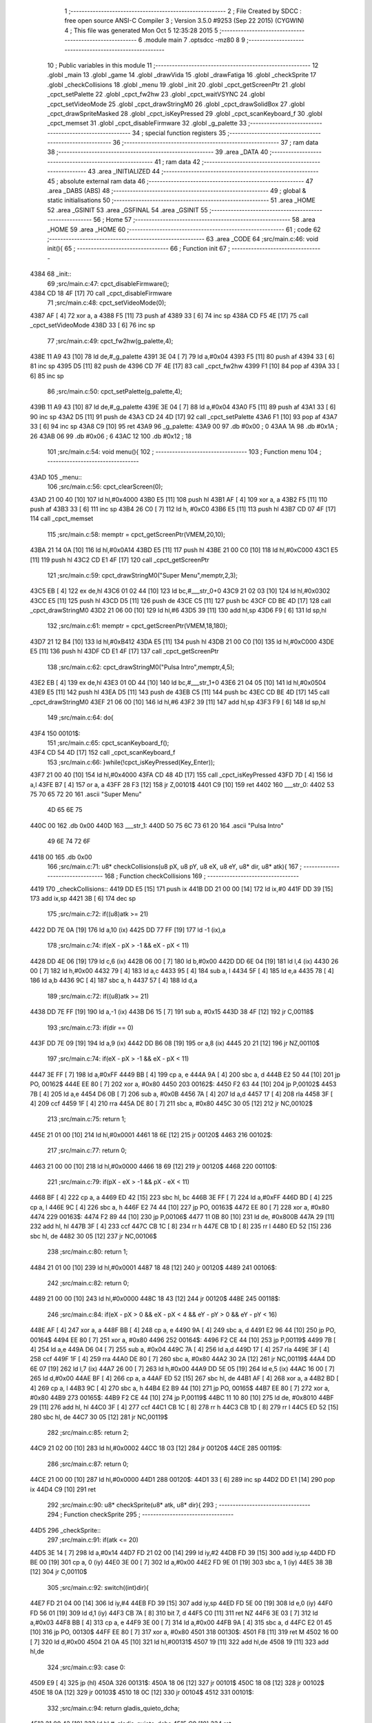                               1 ;--------------------------------------------------------
                              2 ; File Created by SDCC : free open source ANSI-C Compiler
                              3 ; Version 3.5.0 #9253 (Sep 22 2015) (CYGWIN)
                              4 ; This file was generated Mon Oct  5 12:35:28 2015
                              5 ;--------------------------------------------------------
                              6 	.module main
                              7 	.optsdcc -mz80
                              8 	
                              9 ;--------------------------------------------------------
                             10 ; Public variables in this module
                             11 ;--------------------------------------------------------
                             12 	.globl _main
                             13 	.globl _game
                             14 	.globl _drawVida
                             15 	.globl _drawFatiga
                             16 	.globl _checkSprite
                             17 	.globl _checkCollisions
                             18 	.globl _menu
                             19 	.globl _init
                             20 	.globl _cpct_getScreenPtr
                             21 	.globl _cpct_setPalette
                             22 	.globl _cpct_fw2hw
                             23 	.globl _cpct_waitVSYNC
                             24 	.globl _cpct_setVideoMode
                             25 	.globl _cpct_drawStringM0
                             26 	.globl _cpct_drawSolidBox
                             27 	.globl _cpct_drawSpriteMasked
                             28 	.globl _cpct_isKeyPressed
                             29 	.globl _cpct_scanKeyboard_f
                             30 	.globl _cpct_memset
                             31 	.globl _cpct_disableFirmware
                             32 	.globl _g_palette
                             33 ;--------------------------------------------------------
                             34 ; special function registers
                             35 ;--------------------------------------------------------
                             36 ;--------------------------------------------------------
                             37 ; ram data
                             38 ;--------------------------------------------------------
                             39 	.area _DATA
                             40 ;--------------------------------------------------------
                             41 ; ram data
                             42 ;--------------------------------------------------------
                             43 	.area _INITIALIZED
                             44 ;--------------------------------------------------------
                             45 ; absolute external ram data
                             46 ;--------------------------------------------------------
                             47 	.area _DABS (ABS)
                             48 ;--------------------------------------------------------
                             49 ; global & static initialisations
                             50 ;--------------------------------------------------------
                             51 	.area _HOME
                             52 	.area _GSINIT
                             53 	.area _GSFINAL
                             54 	.area _GSINIT
                             55 ;--------------------------------------------------------
                             56 ; Home
                             57 ;--------------------------------------------------------
                             58 	.area _HOME
                             59 	.area _HOME
                             60 ;--------------------------------------------------------
                             61 ; code
                             62 ;--------------------------------------------------------
                             63 	.area _CODE
                             64 ;src/main.c:46: void init(){
                             65 ;	---------------------------------
                             66 ; Function init
                             67 ; ---------------------------------
   4384                      68 _init::
                             69 ;src/main.c:47: cpct_disableFirmware();
   4384 CD 18 4F      [17]   70 	call	_cpct_disableFirmware
                             71 ;src/main.c:48: cpct_setVideoMode(0);
   4387 AF            [ 4]   72 	xor	a, a
   4388 F5            [11]   73 	push	af
   4389 33            [ 6]   74 	inc	sp
   438A CD F5 4E      [17]   75 	call	_cpct_setVideoMode
   438D 33            [ 6]   76 	inc	sp
                             77 ;src/main.c:49: cpct_fw2hw(g_palette,4);
   438E 11 A9 43      [10]   78 	ld	de,#_g_palette
   4391 3E 04         [ 7]   79 	ld	a,#0x04
   4393 F5            [11]   80 	push	af
   4394 33            [ 6]   81 	inc	sp
   4395 D5            [11]   82 	push	de
   4396 CD 7F 4E      [17]   83 	call	_cpct_fw2hw
   4399 F1            [10]   84 	pop	af
   439A 33            [ 6]   85 	inc	sp
                             86 ;src/main.c:50: cpct_setPalette(g_palette,4);
   439B 11 A9 43      [10]   87 	ld	de,#_g_palette
   439E 3E 04         [ 7]   88 	ld	a,#0x04
   43A0 F5            [11]   89 	push	af
   43A1 33            [ 6]   90 	inc	sp
   43A2 D5            [11]   91 	push	de
   43A3 CD 24 4D      [17]   92 	call	_cpct_setPalette
   43A6 F1            [10]   93 	pop	af
   43A7 33            [ 6]   94 	inc	sp
   43A8 C9            [10]   95 	ret
   43A9                      96 _g_palette:
   43A9 00                   97 	.db #0x00	; 0
   43AA 1A                   98 	.db #0x1A	; 26
   43AB 06                   99 	.db #0x06	; 6
   43AC 12                  100 	.db #0x12	; 18
                            101 ;src/main.c:54: void menu(){
                            102 ;	---------------------------------
                            103 ; Function menu
                            104 ; ---------------------------------
   43AD                     105 _menu::
                            106 ;src/main.c:56: cpct_clearScreen(0);
   43AD 21 00 40      [10]  107 	ld	hl,#0x4000
   43B0 E5            [11]  108 	push	hl
   43B1 AF            [ 4]  109 	xor	a, a
   43B2 F5            [11]  110 	push	af
   43B3 33            [ 6]  111 	inc	sp
   43B4 26 C0         [ 7]  112 	ld	h, #0xC0
   43B6 E5            [11]  113 	push	hl
   43B7 CD 07 4F      [17]  114 	call	_cpct_memset
                            115 ;src/main.c:58: memptr = cpct_getScreenPtr(VMEM,20,10);
   43BA 21 14 0A      [10]  116 	ld	hl,#0x0A14
   43BD E5            [11]  117 	push	hl
   43BE 21 00 C0      [10]  118 	ld	hl,#0xC000
   43C1 E5            [11]  119 	push	hl
   43C2 CD E1 4F      [17]  120 	call	_cpct_getScreenPtr
                            121 ;src/main.c:59: cpct_drawStringM0("Super Menu",memptr,2,3);
   43C5 EB            [ 4]  122 	ex	de,hl
   43C6 01 02 44      [10]  123 	ld	bc,#___str_0+0
   43C9 21 02 03      [10]  124 	ld	hl,#0x0302
   43CC E5            [11]  125 	push	hl
   43CD D5            [11]  126 	push	de
   43CE C5            [11]  127 	push	bc
   43CF CD BE 4D      [17]  128 	call	_cpct_drawStringM0
   43D2 21 06 00      [10]  129 	ld	hl,#6
   43D5 39            [11]  130 	add	hl,sp
   43D6 F9            [ 6]  131 	ld	sp,hl
                            132 ;src/main.c:61: memptr = cpct_getScreenPtr(VMEM,18,180);
   43D7 21 12 B4      [10]  133 	ld	hl,#0xB412
   43DA E5            [11]  134 	push	hl
   43DB 21 00 C0      [10]  135 	ld	hl,#0xC000
   43DE E5            [11]  136 	push	hl
   43DF CD E1 4F      [17]  137 	call	_cpct_getScreenPtr
                            138 ;src/main.c:62: cpct_drawStringM0("Pulsa Intro",memptr,4,5);
   43E2 EB            [ 4]  139 	ex	de,hl
   43E3 01 0D 44      [10]  140 	ld	bc,#___str_1+0
   43E6 21 04 05      [10]  141 	ld	hl,#0x0504
   43E9 E5            [11]  142 	push	hl
   43EA D5            [11]  143 	push	de
   43EB C5            [11]  144 	push	bc
   43EC CD BE 4D      [17]  145 	call	_cpct_drawStringM0
   43EF 21 06 00      [10]  146 	ld	hl,#6
   43F2 39            [11]  147 	add	hl,sp
   43F3 F9            [ 6]  148 	ld	sp,hl
                            149 ;src/main.c:64: do{
   43F4                     150 00101$:
                            151 ;src/main.c:65: cpct_scanKeyboard_f();
   43F4 CD 54 4D      [17]  152 	call	_cpct_scanKeyboard_f
                            153 ;src/main.c:66: }while(!cpct_isKeyPressed(Key_Enter));
   43F7 21 00 40      [10]  154 	ld	hl,#0x4000
   43FA CD 48 4D      [17]  155 	call	_cpct_isKeyPressed
   43FD 7D            [ 4]  156 	ld	a,l
   43FE B7            [ 4]  157 	or	a, a
   43FF 28 F3         [12]  158 	jr	Z,00101$
   4401 C9            [10]  159 	ret
   4402                     160 ___str_0:
   4402 53 75 70 65 72 20   161 	.ascii "Super Menu"
        4D 65 6E 75
   440C 00                  162 	.db 0x00
   440D                     163 ___str_1:
   440D 50 75 6C 73 61 20   164 	.ascii "Pulsa Intro"
        49 6E 74 72 6F
   4418 00                  165 	.db 0x00
                            166 ;src/main.c:71: u8* checkCollisions(u8 pX, u8 pY, u8 eX, u8 eY, u8* dir, u8* atk){
                            167 ;	---------------------------------
                            168 ; Function checkCollisions
                            169 ; ---------------------------------
   4419                     170 _checkCollisions::
   4419 DD E5         [15]  171 	push	ix
   441B DD 21 00 00   [14]  172 	ld	ix,#0
   441F DD 39         [15]  173 	add	ix,sp
   4421 3B            [ 6]  174 	dec	sp
                            175 ;src/main.c:72: if((u8)atk >= 21)
   4422 DD 7E 0A      [19]  176 	ld	a,10 (ix)
   4425 DD 77 FF      [19]  177 	ld	-1 (ix),a
                            178 ;src/main.c:74: if(eX - pX > -1 && eX - pX < 11)
   4428 DD 4E 06      [19]  179 	ld	c,6 (ix)
   442B 06 00         [ 7]  180 	ld	b,#0x00
   442D DD 6E 04      [19]  181 	ld	l,4 (ix)
   4430 26 00         [ 7]  182 	ld	h,#0x00
   4432 79            [ 4]  183 	ld	a,c
   4433 95            [ 4]  184 	sub	a, l
   4434 5F            [ 4]  185 	ld	e,a
   4435 78            [ 4]  186 	ld	a,b
   4436 9C            [ 4]  187 	sbc	a, h
   4437 57            [ 4]  188 	ld	d,a
                            189 ;src/main.c:72: if((u8)atk >= 21)
   4438 DD 7E FF      [19]  190 	ld	a,-1 (ix)
   443B D6 15         [ 7]  191 	sub	a, #0x15
   443D 38 4F         [12]  192 	jr	C,00118$
                            193 ;src/main.c:73: if(dir == 0)
   443F DD 7E 09      [19]  194 	ld	a,9 (ix)
   4442 DD B6 08      [19]  195 	or	a,8 (ix)
   4445 20 21         [12]  196 	jr	NZ,00110$
                            197 ;src/main.c:74: if(eX - pX > -1 && eX - pX < 11)
   4447 3E FF         [ 7]  198 	ld	a,#0xFF
   4449 BB            [ 4]  199 	cp	a, e
   444A 9A            [ 4]  200 	sbc	a, d
   444B E2 50 44      [10]  201 	jp	PO, 00162$
   444E EE 80         [ 7]  202 	xor	a, #0x80
   4450                     203 00162$:
   4450 F2 63 44      [10]  204 	jp	P,00102$
   4453 7B            [ 4]  205 	ld	a,e
   4454 D6 0B         [ 7]  206 	sub	a, #0x0B
   4456 7A            [ 4]  207 	ld	a,d
   4457 17            [ 4]  208 	rla
   4458 3F            [ 4]  209 	ccf
   4459 1F            [ 4]  210 	rra
   445A DE 80         [ 7]  211 	sbc	a, #0x80
   445C 30 05         [12]  212 	jr	NC,00102$
                            213 ;src/main.c:75: return 1;
   445E 21 01 00      [10]  214 	ld	hl,#0x0001
   4461 18 6E         [12]  215 	jr	00120$
   4463                     216 00102$:
                            217 ;src/main.c:77: return 0;
   4463 21 00 00      [10]  218 	ld	hl,#0x0000
   4466 18 69         [12]  219 	jr	00120$
   4468                     220 00110$:
                            221 ;src/main.c:79: if(pX - eX > -1 && pX - eX < 11)
   4468 BF            [ 4]  222 	cp	a, a
   4469 ED 42         [15]  223 	sbc	hl, bc
   446B 3E FF         [ 7]  224 	ld	a,#0xFF
   446D BD            [ 4]  225 	cp	a, l
   446E 9C            [ 4]  226 	sbc	a, h
   446F E2 74 44      [10]  227 	jp	PO, 00163$
   4472 EE 80         [ 7]  228 	xor	a, #0x80
   4474                     229 00163$:
   4474 F2 89 44      [10]  230 	jp	P,00106$
   4477 11 0B 80      [10]  231 	ld	de, #0x800B
   447A 29            [11]  232 	add	hl, hl
   447B 3F            [ 4]  233 	ccf
   447C CB 1C         [ 8]  234 	rr	h
   447E CB 1D         [ 8]  235 	rr	l
   4480 ED 52         [15]  236 	sbc	hl, de
   4482 30 05         [12]  237 	jr	NC,00106$
                            238 ;src/main.c:80: return 1;
   4484 21 01 00      [10]  239 	ld	hl,#0x0001
   4487 18 48         [12]  240 	jr	00120$
   4489                     241 00106$:
                            242 ;src/main.c:82: return 0;
   4489 21 00 00      [10]  243 	ld	hl,#0x0000
   448C 18 43         [12]  244 	jr	00120$
   448E                     245 00118$:
                            246 ;src/main.c:84: if(eX - pX > 0 && eX - pX < 4 && eY - pY > 0 && eY - pY < 16)
   448E AF            [ 4]  247 	xor	a, a
   448F BB            [ 4]  248 	cp	a, e
   4490 9A            [ 4]  249 	sbc	a, d
   4491 E2 96 44      [10]  250 	jp	PO, 00164$
   4494 EE 80         [ 7]  251 	xor	a, #0x80
   4496                     252 00164$:
   4496 F2 CE 44      [10]  253 	jp	P,00119$
   4499 7B            [ 4]  254 	ld	a,e
   449A D6 04         [ 7]  255 	sub	a, #0x04
   449C 7A            [ 4]  256 	ld	a,d
   449D 17            [ 4]  257 	rla
   449E 3F            [ 4]  258 	ccf
   449F 1F            [ 4]  259 	rra
   44A0 DE 80         [ 7]  260 	sbc	a, #0x80
   44A2 30 2A         [12]  261 	jr	NC,00119$
   44A4 DD 6E 07      [19]  262 	ld	l,7 (ix)
   44A7 26 00         [ 7]  263 	ld	h,#0x00
   44A9 DD 5E 05      [19]  264 	ld	e,5 (ix)
   44AC 16 00         [ 7]  265 	ld	d,#0x00
   44AE BF            [ 4]  266 	cp	a, a
   44AF ED 52         [15]  267 	sbc	hl, de
   44B1 AF            [ 4]  268 	xor	a, a
   44B2 BD            [ 4]  269 	cp	a, l
   44B3 9C            [ 4]  270 	sbc	a, h
   44B4 E2 B9 44      [10]  271 	jp	PO, 00165$
   44B7 EE 80         [ 7]  272 	xor	a, #0x80
   44B9                     273 00165$:
   44B9 F2 CE 44      [10]  274 	jp	P,00119$
   44BC 11 10 80      [10]  275 	ld	de, #0x8010
   44BF 29            [11]  276 	add	hl, hl
   44C0 3F            [ 4]  277 	ccf
   44C1 CB 1C         [ 8]  278 	rr	h
   44C3 CB 1D         [ 8]  279 	rr	l
   44C5 ED 52         [15]  280 	sbc	hl, de
   44C7 30 05         [12]  281 	jr	NC,00119$
                            282 ;src/main.c:85: return 2;
   44C9 21 02 00      [10]  283 	ld	hl,#0x0002
   44CC 18 03         [12]  284 	jr	00120$
   44CE                     285 00119$:
                            286 ;src/main.c:87: return 0;
   44CE 21 00 00      [10]  287 	ld	hl,#0x0000
   44D1                     288 00120$:
   44D1 33            [ 6]  289 	inc	sp
   44D2 DD E1         [14]  290 	pop	ix
   44D4 C9            [10]  291 	ret
                            292 ;src/main.c:90: u8* checkSprite(u8* atk, u8* dir){
                            293 ;	---------------------------------
                            294 ; Function checkSprite
                            295 ; ---------------------------------
   44D5                     296 _checkSprite::
                            297 ;src/main.c:91: if(atk <= 20)
   44D5 3E 14         [ 7]  298 	ld	a,#0x14
   44D7 FD 21 02 00   [14]  299 	ld	iy,#2
   44DB FD 39         [15]  300 	add	iy,sp
   44DD FD BE 00      [19]  301 	cp	a, 0 (iy)
   44E0 3E 00         [ 7]  302 	ld	a,#0x00
   44E2 FD 9E 01      [19]  303 	sbc	a, 1 (iy)
   44E5 38 3B         [12]  304 	jr	C,00110$
                            305 ;src/main.c:92: switch((int)dir){
   44E7 FD 21 04 00   [14]  306 	ld	iy,#4
   44EB FD 39         [15]  307 	add	iy,sp
   44ED FD 5E 00      [19]  308 	ld	e,0 (iy)
   44F0 FD 56 01      [19]  309 	ld	d,1 (iy)
   44F3 CB 7A         [ 8]  310 	bit	7, d
   44F5 C0            [11]  311 	ret	NZ
   44F6 3E 03         [ 7]  312 	ld	a,#0x03
   44F8 BB            [ 4]  313 	cp	a, e
   44F9 3E 00         [ 7]  314 	ld	a,#0x00
   44FB 9A            [ 4]  315 	sbc	a, d
   44FC E2 01 45      [10]  316 	jp	PO, 00130$
   44FF EE 80         [ 7]  317 	xor	a, #0x80
   4501                     318 00130$:
   4501 F8            [11]  319 	ret	M
   4502 16 00         [ 7]  320 	ld	d,#0x00
   4504 21 0A 45      [10]  321 	ld	hl,#00131$
   4507 19            [11]  322 	add	hl,de
   4508 19            [11]  323 	add	hl,de
                            324 ;src/main.c:93: case 0:
   4509 E9            [ 4]  325 	jp	(hl)
   450A                     326 00131$:
   450A 18 06         [12]  327 	jr	00101$
   450C 18 08         [12]  328 	jr	00102$
   450E 18 0A         [12]  329 	jr	00103$
   4510 18 0C         [12]  330 	jr	00104$
   4512                     331 00101$:
                            332 ;src/main.c:94: return gladis_quieto_dcha;
   4512 21 00 42      [10]  333 	ld	hl,#_gladis_quieto_dcha
   4515 C9            [10]  334 	ret
                            335 ;src/main.c:96: case 1:
   4516                     336 00102$:
                            337 ;src/main.c:97: return gladis_quieto_izda;
   4516 21 80 42      [10]  338 	ld	hl,#_gladis_quieto_izda
   4519 C9            [10]  339 	ret
                            340 ;src/main.c:99: case 2:
   451A                     341 00103$:
                            342 ;src/main.c:100: return gladis_quieto_dcha;
   451A 21 00 42      [10]  343 	ld	hl,#_gladis_quieto_dcha
   451D C9            [10]  344 	ret
                            345 ;src/main.c:102: case 3:
   451E                     346 00104$:
                            347 ;src/main.c:103: return gladis_arriba_dcha;
   451E 21 00 40      [10]  348 	ld	hl,#_gladis_arriba_dcha
   4521 C9            [10]  349 	ret
                            350 ;src/main.c:104: }
   4522                     351 00110$:
                            352 ;src/main.c:105: else if(dir == 0){
   4522 21 05 00      [10]  353 	ld	hl, #4+1
   4525 39            [11]  354 	add	hl, sp
   4526 7E            [ 7]  355 	ld	a, (hl)
   4527 2B            [ 6]  356 	dec	hl
   4528 B6            [ 7]  357 	or	a,(hl)
   4529 20 04         [12]  358 	jr	NZ,00107$
                            359 ;src/main.c:106: return gladis_atk_dcha;
   452B 21 E4 4B      [10]  360 	ld	hl,#_gladis_atk_dcha
   452E C9            [10]  361 	ret
   452F                     362 00107$:
                            363 ;src/main.c:108: return gladis_atk_izda;
   452F 21 84 4C      [10]  364 	ld	hl,#_gladis_atk_izda
   4532 C9            [10]  365 	ret
                            366 ;src/main.c:112: void drawFatiga(u8* atk, u8* memptr, u8 col){
                            367 ;	---------------------------------
                            368 ; Function drawFatiga
                            369 ; ---------------------------------
   4533                     370 _drawFatiga::
   4533 DD E5         [15]  371 	push	ix
   4535 DD 21 00 00   [14]  372 	ld	ix,#0
   4539 DD 39         [15]  373 	add	ix,sp
                            374 ;src/main.c:113: if(atk < 20)
   453B DD 7E 04      [19]  375 	ld	a,4 (ix)
   453E D6 14         [ 7]  376 	sub	a, #0x14
   4540 DD 7E 05      [19]  377 	ld	a,5 (ix)
   4543 DE 00         [ 7]  378 	sbc	a, #0x00
   4545 30 04         [12]  379 	jr	NC,00102$
                            380 ;src/main.c:114: col = 2;
   4547 DD 36 08 02   [19]  381 	ld	8 (ix),#0x02
   454B                     382 00102$:
                            383 ;src/main.c:115: if(atk > 30 || atk <= 20){
   454B 3E 14         [ 7]  384 	ld	a,#0x14
   454D DD BE 04      [19]  385 	cp	a, 4 (ix)
   4550 3E 00         [ 7]  386 	ld	a,#0x00
   4552 DD 9E 05      [19]  387 	sbc	a, 5 (ix)
   4555 3E 00         [ 7]  388 	ld	a,#0x00
   4557 17            [ 4]  389 	rla
   4558 57            [ 4]  390 	ld	d,a
   4559 3E 1E         [ 7]  391 	ld	a,#0x1E
   455B DD BE 04      [19]  392 	cp	a, 4 (ix)
   455E 3E 00         [ 7]  393 	ld	a,#0x00
   4560 DD 9E 05      [19]  394 	sbc	a, 5 (ix)
   4563 38 04         [12]  395 	jr	C,00103$
   4565 7A            [ 4]  396 	ld	a,d
   4566 B7            [ 4]  397 	or	a, a
   4567 20 27         [12]  398 	jr	NZ,00104$
   4569                     399 00103$:
                            400 ;src/main.c:116: memptr = cpct_getScreenPtr(VMEM,4,160);
   4569 D5            [11]  401 	push	de
   456A 21 04 A0      [10]  402 	ld	hl,#0xA004
   456D E5            [11]  403 	push	hl
   456E 21 00 C0      [10]  404 	ld	hl,#0xC000
   4571 E5            [11]  405 	push	hl
   4572 CD E1 4F      [17]  406 	call	_cpct_getScreenPtr
   4575 D1            [10]  407 	pop	de
                            408 ;src/main.c:117: cpct_drawSolidBox(memptr, col, 2, 8);
   4576 DD 75 06      [19]  409 	ld	6 (ix),l
   4579 DD 74 07      [19]  410 	ld	7 (ix),h
   457C 4D            [ 4]  411 	ld	c,l
   457D 44            [ 4]  412 	ld	b,h
   457E D5            [11]  413 	push	de
   457F 21 02 08      [10]  414 	ld	hl,#0x0802
   4582 E5            [11]  415 	push	hl
   4583 DD 7E 08      [19]  416 	ld	a,8 (ix)
   4586 F5            [11]  417 	push	af
   4587 33            [ 6]  418 	inc	sp
   4588 C5            [11]  419 	push	bc
   4589 CD 29 4F      [17]  420 	call	_cpct_drawSolidBox
   458C F1            [10]  421 	pop	af
   458D F1            [10]  422 	pop	af
   458E 33            [ 6]  423 	inc	sp
   458F D1            [10]  424 	pop	de
   4590                     425 00104$:
                            426 ;src/main.c:119: if(atk > 40 || atk <= 20){
   4590 3E 28         [ 7]  427 	ld	a,#0x28
   4592 DD BE 04      [19]  428 	cp	a, 4 (ix)
   4595 3E 00         [ 7]  429 	ld	a,#0x00
   4597 DD 9E 05      [19]  430 	sbc	a, 5 (ix)
   459A 38 04         [12]  431 	jr	C,00106$
   459C 7A            [ 4]  432 	ld	a,d
   459D B7            [ 4]  433 	or	a, a
   459E 20 27         [12]  434 	jr	NZ,00107$
   45A0                     435 00106$:
                            436 ;src/main.c:120: memptr = cpct_getScreenPtr(VMEM,7,160);
   45A0 D5            [11]  437 	push	de
   45A1 21 07 A0      [10]  438 	ld	hl,#0xA007
   45A4 E5            [11]  439 	push	hl
   45A5 21 00 C0      [10]  440 	ld	hl,#0xC000
   45A8 E5            [11]  441 	push	hl
   45A9 CD E1 4F      [17]  442 	call	_cpct_getScreenPtr
   45AC D1            [10]  443 	pop	de
                            444 ;src/main.c:121: cpct_drawSolidBox(memptr, col, 2, 8);
   45AD DD 75 06      [19]  445 	ld	6 (ix),l
   45B0 DD 74 07      [19]  446 	ld	7 (ix),h
   45B3 4D            [ 4]  447 	ld	c,l
   45B4 44            [ 4]  448 	ld	b,h
   45B5 D5            [11]  449 	push	de
   45B6 21 02 08      [10]  450 	ld	hl,#0x0802
   45B9 E5            [11]  451 	push	hl
   45BA DD 7E 08      [19]  452 	ld	a,8 (ix)
   45BD F5            [11]  453 	push	af
   45BE 33            [ 6]  454 	inc	sp
   45BF C5            [11]  455 	push	bc
   45C0 CD 29 4F      [17]  456 	call	_cpct_drawSolidBox
   45C3 F1            [10]  457 	pop	af
   45C4 F1            [10]  458 	pop	af
   45C5 33            [ 6]  459 	inc	sp
   45C6 D1            [10]  460 	pop	de
   45C7                     461 00107$:
                            462 ;src/main.c:123: if(atk <= 20){
   45C7 7A            [ 4]  463 	ld	a,d
   45C8 B7            [ 4]  464 	or	a, a
   45C9 20 22         [12]  465 	jr	NZ,00111$
                            466 ;src/main.c:124: memptr = cpct_getScreenPtr(VMEM,10,160);
   45CB 21 0A A0      [10]  467 	ld	hl,#0xA00A
   45CE E5            [11]  468 	push	hl
   45CF 21 00 C0      [10]  469 	ld	hl,#0xC000
   45D2 E5            [11]  470 	push	hl
   45D3 CD E1 4F      [17]  471 	call	_cpct_getScreenPtr
                            472 ;src/main.c:125: cpct_drawSolidBox(memptr, col, 2, 8);
   45D6 DD 75 06      [19]  473 	ld	6 (ix),l
   45D9 DD 74 07      [19]  474 	ld	7 (ix),h
   45DC EB            [ 4]  475 	ex	de,hl
   45DD 21 02 08      [10]  476 	ld	hl,#0x0802
   45E0 E5            [11]  477 	push	hl
   45E1 DD 7E 08      [19]  478 	ld	a,8 (ix)
   45E4 F5            [11]  479 	push	af
   45E5 33            [ 6]  480 	inc	sp
   45E6 D5            [11]  481 	push	de
   45E7 CD 29 4F      [17]  482 	call	_cpct_drawSolidBox
   45EA F1            [10]  483 	pop	af
   45EB F1            [10]  484 	pop	af
   45EC 33            [ 6]  485 	inc	sp
   45ED                     486 00111$:
   45ED DD E1         [14]  487 	pop	ix
   45EF C9            [10]  488 	ret
                            489 ;src/main.c:129: void drawVida(u8* life, u8* memptr){
                            490 ;	---------------------------------
                            491 ; Function drawVida
                            492 ; ---------------------------------
   45F0                     493 _drawVida::
   45F0 DD E5         [15]  494 	push	ix
   45F2 DD 21 00 00   [14]  495 	ld	ix,#0
   45F6 DD 39         [15]  496 	add	ix,sp
                            497 ;src/main.c:130: if(life >= 1){
   45F8 DD 7E 04      [19]  498 	ld	a,4 (ix)
   45FB D6 01         [ 7]  499 	sub	a, #0x01
   45FD DD 7E 05      [19]  500 	ld	a,5 (ix)
   4600 DE 00         [ 7]  501 	sbc	a, #0x00
   4602 38 1F         [12]  502 	jr	C,00102$
                            503 ;src/main.c:131: memptr = cpct_getScreenPtr(VMEM,55,160);
   4604 21 37 A0      [10]  504 	ld	hl,#0xA037
   4607 E5            [11]  505 	push	hl
   4608 21 00 C0      [10]  506 	ld	hl,#0xC000
   460B E5            [11]  507 	push	hl
   460C CD E1 4F      [17]  508 	call	_cpct_getScreenPtr
                            509 ;src/main.c:132: cpct_drawSpriteMasked(corazon_lleno, memptr, 4, 8);
   460F DD 75 06      [19]  510 	ld	6 (ix),l
   4612 DD 74 07      [19]  511 	ld	7 (ix),h
   4615 4D            [ 4]  512 	ld	c,l
   4616 44            [ 4]  513 	ld	b,h
   4617 11 04 43      [10]  514 	ld	de,#_corazon_lleno
   461A 21 04 08      [10]  515 	ld	hl,#0x0804
   461D E5            [11]  516 	push	hl
   461E C5            [11]  517 	push	bc
   461F D5            [11]  518 	push	de
   4620 CD A3 4E      [17]  519 	call	_cpct_drawSpriteMasked
   4623                     520 00102$:
                            521 ;src/main.c:134: memptr = cpct_getScreenPtr(VMEM,60,160);
   4623 21 3C A0      [10]  522 	ld	hl,#0xA03C
   4626 E5            [11]  523 	push	hl
   4627 21 00 C0      [10]  524 	ld	hl,#0xC000
   462A E5            [11]  525 	push	hl
   462B CD E1 4F      [17]  526 	call	_cpct_getScreenPtr
                            527 ;src/main.c:132: cpct_drawSpriteMasked(corazon_lleno, memptr, 4, 8);
   462E DD 75 06      [19]  528 	ld	6 (ix),l
   4631 DD 74 07      [19]  529 	ld	7 (ix),h
   4634 4D            [ 4]  530 	ld	c,l
   4635 44            [ 4]  531 	ld	b,h
                            532 ;src/main.c:135: if(life >= 2)
   4636 DD 7E 04      [19]  533 	ld	a,4 (ix)
   4639 D6 02         [ 7]  534 	sub	a, #0x02
   463B DD 7E 05      [19]  535 	ld	a,5 (ix)
   463E DE 00         [ 7]  536 	sbc	a, #0x00
   4640 38 0E         [12]  537 	jr	C,00104$
                            538 ;src/main.c:136: cpct_drawSpriteMasked(corazon_lleno, memptr, 4, 8);
   4642 11 04 43      [10]  539 	ld	de,#_corazon_lleno
   4645 21 04 08      [10]  540 	ld	hl,#0x0804
   4648 E5            [11]  541 	push	hl
   4649 C5            [11]  542 	push	bc
   464A D5            [11]  543 	push	de
   464B CD A3 4E      [17]  544 	call	_cpct_drawSpriteMasked
   464E 18 0C         [12]  545 	jr	00105$
   4650                     546 00104$:
                            547 ;src/main.c:138: cpct_drawSpriteMasked(corazon_roto, memptr, 4, 8);
   4650 11 44 43      [10]  548 	ld	de,#_corazon_roto
   4653 21 04 08      [10]  549 	ld	hl,#0x0804
   4656 E5            [11]  550 	push	hl
   4657 C5            [11]  551 	push	bc
   4658 D5            [11]  552 	push	de
   4659 CD A3 4E      [17]  553 	call	_cpct_drawSpriteMasked
   465C                     554 00105$:
                            555 ;src/main.c:139: memptr = cpct_getScreenPtr(VMEM,65,160);
   465C 21 41 A0      [10]  556 	ld	hl,#0xA041
   465F E5            [11]  557 	push	hl
   4660 21 00 C0      [10]  558 	ld	hl,#0xC000
   4663 E5            [11]  559 	push	hl
   4664 CD E1 4F      [17]  560 	call	_cpct_getScreenPtr
                            561 ;src/main.c:132: cpct_drawSpriteMasked(corazon_lleno, memptr, 4, 8);
   4667 DD 75 06      [19]  562 	ld	6 (ix),l
   466A DD 74 07      [19]  563 	ld	7 (ix),h
   466D EB            [ 4]  564 	ex	de,hl
                            565 ;src/main.c:140: if(life >= 3)
   466E DD 7E 04      [19]  566 	ld	a,4 (ix)
   4671 D6 03         [ 7]  567 	sub	a, #0x03
   4673 DD 7E 05      [19]  568 	ld	a,5 (ix)
   4676 DE 00         [ 7]  569 	sbc	a, #0x00
   4678 38 0E         [12]  570 	jr	C,00107$
                            571 ;src/main.c:141: cpct_drawSpriteMasked(corazon_lleno, memptr, 4, 8);
   467A 01 04 43      [10]  572 	ld	bc,#_corazon_lleno
   467D 21 04 08      [10]  573 	ld	hl,#0x0804
   4680 E5            [11]  574 	push	hl
   4681 D5            [11]  575 	push	de
   4682 C5            [11]  576 	push	bc
   4683 CD A3 4E      [17]  577 	call	_cpct_drawSpriteMasked
   4686 18 0C         [12]  578 	jr	00109$
   4688                     579 00107$:
                            580 ;src/main.c:143: cpct_drawSpriteMasked(corazon_roto, memptr, 4, 8);
   4688 01 44 43      [10]  581 	ld	bc,#_corazon_roto+0
   468B 21 04 08      [10]  582 	ld	hl,#0x0804
   468E E5            [11]  583 	push	hl
   468F D5            [11]  584 	push	de
   4690 C5            [11]  585 	push	bc
   4691 CD A3 4E      [17]  586 	call	_cpct_drawSpriteMasked
   4694                     587 00109$:
   4694 DD E1         [14]  588 	pop	ix
   4696 C9            [10]  589 	ret
                            590 ;src/main.c:149: void game(){
                            591 ;	---------------------------------
                            592 ; Function game
                            593 ; ---------------------------------
   4697                     594 _game::
   4697 DD E5         [15]  595 	push	ix
   4699 DD 21 00 00   [14]  596 	ld	ix,#0
   469D DD 39         [15]  597 	add	ix,sp
   469F 21 D5 FF      [10]  598 	ld	hl,#-43
   46A2 39            [11]  599 	add	hl,sp
   46A3 F9            [ 6]  600 	ld	sp,hl
                            601 ;src/main.c:150: TPlayer p = { 0,100,20,0,0,6,3 };
   46A4 21 05 00      [10]  602 	ld	hl,#0x0005
   46A7 39            [11]  603 	add	hl,sp
   46A8 36 00         [10]  604 	ld	(hl),#0x00
   46AA 21 05 00      [10]  605 	ld	hl,#0x0005
   46AD 39            [11]  606 	add	hl,sp
   46AE DD 75 F5      [19]  607 	ld	-11 (ix),l
   46B1 DD 74 F6      [19]  608 	ld	-10 (ix),h
   46B4 DD 7E F5      [19]  609 	ld	a,-11 (ix)
   46B7 C6 01         [ 7]  610 	add	a, #0x01
   46B9 DD 77 F3      [19]  611 	ld	-13 (ix),a
   46BC DD 7E F6      [19]  612 	ld	a,-10 (ix)
   46BF CE 00         [ 7]  613 	adc	a, #0x00
   46C1 DD 77 F4      [19]  614 	ld	-12 (ix),a
   46C4 DD 6E F3      [19]  615 	ld	l,-13 (ix)
   46C7 DD 66 F4      [19]  616 	ld	h,-12 (ix)
   46CA 36 64         [10]  617 	ld	(hl),#0x64
   46CC DD 7E F5      [19]  618 	ld	a,-11 (ix)
   46CF C6 02         [ 7]  619 	add	a, #0x02
   46D1 DD 77 F7      [19]  620 	ld	-9 (ix),a
   46D4 DD 7E F6      [19]  621 	ld	a,-10 (ix)
   46D7 CE 00         [ 7]  622 	adc	a, #0x00
   46D9 DD 77 F8      [19]  623 	ld	-8 (ix),a
   46DC DD 6E F7      [19]  624 	ld	l,-9 (ix)
   46DF DD 66 F8      [19]  625 	ld	h,-8 (ix)
   46E2 36 14         [10]  626 	ld	(hl),#0x14
   46E4 23            [ 6]  627 	inc	hl
   46E5 36 00         [10]  628 	ld	(hl),#0x00
   46E7 DD 7E F5      [19]  629 	ld	a,-11 (ix)
   46EA C6 04         [ 7]  630 	add	a, #0x04
   46EC DD 77 ED      [19]  631 	ld	-19 (ix),a
   46EF DD 7E F6      [19]  632 	ld	a,-10 (ix)
   46F2 CE 00         [ 7]  633 	adc	a, #0x00
   46F4 DD 77 EE      [19]  634 	ld	-18 (ix),a
   46F7 DD 6E ED      [19]  635 	ld	l,-19 (ix)
   46FA DD 66 EE      [19]  636 	ld	h,-18 (ix)
   46FD AF            [ 4]  637 	xor	a, a
   46FE 77            [ 7]  638 	ld	(hl), a
   46FF 23            [ 6]  639 	inc	hl
   4700 77            [ 7]  640 	ld	(hl), a
   4701 DD 7E F5      [19]  641 	ld	a,-11 (ix)
   4704 C6 06         [ 7]  642 	add	a, #0x06
   4706 DD 77 F1      [19]  643 	ld	-15 (ix),a
   4709 DD 7E F6      [19]  644 	ld	a,-10 (ix)
   470C CE 00         [ 7]  645 	adc	a, #0x00
   470E DD 77 F2      [19]  646 	ld	-14 (ix),a
   4711 DD 6E F1      [19]  647 	ld	l,-15 (ix)
   4714 DD 66 F2      [19]  648 	ld	h,-14 (ix)
   4717 AF            [ 4]  649 	xor	a, a
   4718 77            [ 7]  650 	ld	(hl), a
   4719 23            [ 6]  651 	inc	hl
   471A 77            [ 7]  652 	ld	(hl), a
   471B DD 7E F5      [19]  653 	ld	a,-11 (ix)
   471E C6 08         [ 7]  654 	add	a, #0x08
   4720 DD 77 FE      [19]  655 	ld	-2 (ix),a
   4723 DD 7E F6      [19]  656 	ld	a,-10 (ix)
   4726 CE 00         [ 7]  657 	adc	a, #0x00
   4728 DD 77 FF      [19]  658 	ld	-1 (ix),a
   472B DD 6E FE      [19]  659 	ld	l,-2 (ix)
   472E DD 66 FF      [19]  660 	ld	h,-1 (ix)
   4731 36 06         [10]  661 	ld	(hl),#0x06
   4733 23            [ 6]  662 	inc	hl
   4734 36 00         [10]  663 	ld	(hl),#0x00
   4736 DD 7E F5      [19]  664 	ld	a,-11 (ix)
   4739 C6 0A         [ 7]  665 	add	a, #0x0A
   473B DD 77 FC      [19]  666 	ld	-4 (ix),a
   473E DD 7E F6      [19]  667 	ld	a,-10 (ix)
   4741 CE 00         [ 7]  668 	adc	a, #0x00
   4743 DD 77 FD      [19]  669 	ld	-3 (ix),a
   4746 DD 6E FC      [19]  670 	ld	l,-4 (ix)
   4749 DD 66 FD      [19]  671 	ld	h,-3 (ix)
   474C 36 03         [10]  672 	ld	(hl),#0x03
   474E 23            [ 6]  673 	inc	hl
   474F 36 00         [10]  674 	ld	(hl),#0x00
                            675 ;src/main.c:151: TEnemy  e = { 55,100,0 };
   4751 21 00 00      [10]  676 	ld	hl,#0x0000
   4754 39            [11]  677 	add	hl,sp
   4755 36 37         [10]  678 	ld	(hl),#0x37
   4757 21 00 00      [10]  679 	ld	hl,#0x0000
   475A 39            [11]  680 	add	hl,sp
   475B DD 75 EF      [19]  681 	ld	-17 (ix),l
   475E DD 74 F0      [19]  682 	ld	-16 (ix),h
   4761 DD 7E EF      [19]  683 	ld	a,-17 (ix)
   4764 C6 01         [ 7]  684 	add	a, #0x01
   4766 DD 77 E9      [19]  685 	ld	-23 (ix),a
   4769 DD 7E F0      [19]  686 	ld	a,-16 (ix)
   476C CE 00         [ 7]  687 	adc	a, #0x00
   476E DD 77 EA      [19]  688 	ld	-22 (ix),a
   4771 DD 6E E9      [19]  689 	ld	l,-23 (ix)
   4774 DD 66 EA      [19]  690 	ld	h,-22 (ix)
   4777 36 64         [10]  691 	ld	(hl),#0x64
   4779 DD 7E EF      [19]  692 	ld	a,-17 (ix)
   477C C6 02         [ 7]  693 	add	a, #0x02
   477E DD 77 EB      [19]  694 	ld	-21 (ix),a
   4781 DD 7E F0      [19]  695 	ld	a,-16 (ix)
   4784 CE 00         [ 7]  696 	adc	a, #0x00
   4786 DD 77 EC      [19]  697 	ld	-20 (ix),a
   4789 DD 6E EB      [19]  698 	ld	l,-21 (ix)
   478C DD 66 EC      [19]  699 	ld	h,-20 (ix)
   478F 36 00         [10]  700 	ld	(hl),#0x00
                            701 ;src/main.c:156: cpct_clearScreen(0);
   4791 21 00 40      [10]  702 	ld	hl,#0x4000
   4794 E5            [11]  703 	push	hl
   4795 AF            [ 4]  704 	xor	a, a
   4796 F5            [11]  705 	push	af
   4797 33            [ 6]  706 	inc	sp
   4798 26 C0         [ 7]  707 	ld	h, #0xC0
   479A E5            [11]  708 	push	hl
   479B CD 07 4F      [17]  709 	call	_cpct_memset
                            710 ;src/main.c:158: while (1){
   479E                     711 00169$:
                            712 ;src/main.c:161: cpct_waitVSYNC();
   479E CD ED 4E      [17]  713 	call	_cpct_waitVSYNC
                            714 ;src/main.c:164: memptr = cpct_getScreenPtr(VMEM,p.x,p.y);
   47A1 DD 6E F3      [19]  715 	ld	l,-13 (ix)
   47A4 DD 66 F4      [19]  716 	ld	h,-12 (ix)
   47A7 46            [ 7]  717 	ld	b,(hl)
   47A8 DD 6E F5      [19]  718 	ld	l,-11 (ix)
   47AB DD 66 F6      [19]  719 	ld	h,-10 (ix)
   47AE 4E            [ 7]  720 	ld	c, (hl)
   47AF C5            [11]  721 	push	bc
   47B0 21 00 C0      [10]  722 	ld	hl,#0xC000
   47B3 E5            [11]  723 	push	hl
   47B4 CD E1 4F      [17]  724 	call	_cpct_getScreenPtr
   47B7 EB            [ 4]  725 	ex	de,hl
                            726 ;src/main.c:165: if(p.atk <= 20)
   47B8 DD 6E F7      [19]  727 	ld	l,-9 (ix)
   47BB DD 66 F8      [19]  728 	ld	h,-8 (ix)
   47BE 46            [ 7]  729 	ld	b,(hl)
   47BF 23            [ 6]  730 	inc	hl
   47C0 66            [ 7]  731 	ld	h,(hl)
                            732 ;src/main.c:166: cpct_drawSolidBox(memptr,0,4,16);
                            733 ;src/main.c:165: if(p.atk <= 20)
   47C1 3E 14         [ 7]  734 	ld	a,#0x14
   47C3 B8            [ 4]  735 	cp	a, b
   47C4 3E 00         [ 7]  736 	ld	a,#0x00
   47C6 9C            [ 4]  737 	sbc	a, h
   47C7 38 10         [12]  738 	jr	C,00102$
                            739 ;src/main.c:166: cpct_drawSolidBox(memptr,0,4,16);
   47C9 21 04 10      [10]  740 	ld	hl,#0x1004
   47CC E5            [11]  741 	push	hl
   47CD AF            [ 4]  742 	xor	a, a
   47CE F5            [11]  743 	push	af
   47CF 33            [ 6]  744 	inc	sp
   47D0 D5            [11]  745 	push	de
   47D1 CD 29 4F      [17]  746 	call	_cpct_drawSolidBox
   47D4 F1            [10]  747 	pop	af
   47D5 F1            [10]  748 	pop	af
   47D6 33            [ 6]  749 	inc	sp
   47D7 18 0E         [12]  750 	jr	00103$
   47D9                     751 00102$:
                            752 ;src/main.c:168: cpct_drawSolidBox(memptr,0,5,16);
   47D9 21 05 10      [10]  753 	ld	hl,#0x1005
   47DC E5            [11]  754 	push	hl
   47DD AF            [ 4]  755 	xor	a, a
   47DE F5            [11]  756 	push	af
   47DF 33            [ 6]  757 	inc	sp
   47E0 D5            [11]  758 	push	de
   47E1 CD 29 4F      [17]  759 	call	_cpct_drawSolidBox
   47E4 F1            [10]  760 	pop	af
   47E5 F1            [10]  761 	pop	af
   47E6 33            [ 6]  762 	inc	sp
   47E7                     763 00103$:
                            764 ;src/main.c:170: memptr = cpct_getScreenPtr(VMEM,55,160);
   47E7 21 37 A0      [10]  765 	ld	hl,#0xA037
   47EA E5            [11]  766 	push	hl
   47EB 21 00 C0      [10]  767 	ld	hl,#0xC000
   47EE E5            [11]  768 	push	hl
   47EF CD E1 4F      [17]  769 	call	_cpct_getScreenPtr
                            770 ;src/main.c:171: cpct_drawSolidBox(memptr,0,15,16);
   47F2 EB            [ 4]  771 	ex	de,hl
   47F3 21 0F 10      [10]  772 	ld	hl,#0x100F
   47F6 E5            [11]  773 	push	hl
   47F7 AF            [ 4]  774 	xor	a, a
   47F8 F5            [11]  775 	push	af
   47F9 33            [ 6]  776 	inc	sp
   47FA D5            [11]  777 	push	de
   47FB CD 29 4F      [17]  778 	call	_cpct_drawSolidBox
   47FE F1            [10]  779 	pop	af
   47FF F1            [10]  780 	pop	af
   4800 33            [ 6]  781 	inc	sp
                            782 ;src/main.c:173: memptr = cpct_getScreenPtr(VMEM,e.x,e.y);
   4801 DD 6E E9      [19]  783 	ld	l,-23 (ix)
   4804 DD 66 EA      [19]  784 	ld	h,-22 (ix)
   4807 46            [ 7]  785 	ld	b,(hl)
   4808 DD 6E EF      [19]  786 	ld	l,-17 (ix)
   480B DD 66 F0      [19]  787 	ld	h,-16 (ix)
   480E 4E            [ 7]  788 	ld	c, (hl)
   480F C5            [11]  789 	push	bc
   4810 21 00 C0      [10]  790 	ld	hl,#0xC000
   4813 E5            [11]  791 	push	hl
   4814 CD E1 4F      [17]  792 	call	_cpct_getScreenPtr
   4817 EB            [ 4]  793 	ex	de,hl
                            794 ;src/main.c:174: if(e.vivo == 0)
   4818 DD 6E EB      [19]  795 	ld	l,-21 (ix)
   481B DD 66 EC      [19]  796 	ld	h,-20 (ix)
   481E 7E            [ 7]  797 	ld	a,(hl)
   481F B7            [ 4]  798 	or	a, a
   4820 20 0E         [12]  799 	jr	NZ,00105$
                            800 ;src/main.c:175: cpct_drawSolidBox(memptr,0,4,16);
   4822 21 04 10      [10]  801 	ld	hl,#0x1004
   4825 E5            [11]  802 	push	hl
   4826 AF            [ 4]  803 	xor	a, a
   4827 F5            [11]  804 	push	af
   4828 33            [ 6]  805 	inc	sp
   4829 D5            [11]  806 	push	de
   482A CD 29 4F      [17]  807 	call	_cpct_drawSolidBox
   482D F1            [10]  808 	pop	af
   482E F1            [10]  809 	pop	af
   482F 33            [ 6]  810 	inc	sp
   4830                     811 00105$:
                            812 ;src/main.c:178: if(p.col != 2){
   4830 DD 6E F1      [19]  813 	ld	l,-15 (ix)
   4833 DD 66 F2      [19]  814 	ld	h,-14 (ix)
   4836 56            [ 7]  815 	ld	d,(hl)
   4837 23            [ 6]  816 	inc	hl
   4838 66            [ 7]  817 	ld	h,(hl)
   4839 7A            [ 4]  818 	ld	a,d
   483A D6 02         [ 7]  819 	sub	a,#0x02
   483C 20 04         [12]  820 	jr	NZ,00297$
   483E B4            [ 4]  821 	or	a,h
   483F CA DD 49      [10]  822 	jp	Z,00146$
   4842                     823 00297$:
                            824 ;src/main.c:179: cpct_scanKeyboard_f();
   4842 CD 54 4D      [17]  825 	call	_cpct_scanKeyboard_f
                            826 ;src/main.c:180: if(cpct_isKeyPressed(Key_Space) && p.atk >= 20){
   4845 21 05 80      [10]  827 	ld	hl,#0x8005
   4848 CD 48 4D      [17]  828 	call	_cpct_isKeyPressed
   484B DD 75 FB      [19]  829 	ld	-5 (ix),l
                            830 ;src/main.c:165: if(p.atk <= 20)
   484E DD 6E F7      [19]  831 	ld	l,-9 (ix)
   4851 DD 66 F8      [19]  832 	ld	h,-8 (ix)
   4854 7E            [ 7]  833 	ld	a,(hl)
   4855 DD 77 F9      [19]  834 	ld	-7 (ix),a
   4858 23            [ 6]  835 	inc	hl
   4859 7E            [ 7]  836 	ld	a,(hl)
   485A DD 77 FA      [19]  837 	ld	-6 (ix),a
                            838 ;src/main.c:180: if(cpct_isKeyPressed(Key_Space) && p.atk >= 20){
   485D DD 7E F9      [19]  839 	ld	a,-7 (ix)
   4860 D6 14         [ 7]  840 	sub	a, #0x14
   4862 DD 7E FA      [19]  841 	ld	a,-6 (ix)
   4865 DE 00         [ 7]  842 	sbc	a, #0x00
   4867 3E 00         [ 7]  843 	ld	a,#0x00
   4869 17            [ 4]  844 	rla
   486A DD 77 E6      [19]  845 	ld	-26 (ix),a
                            846 ;src/main.c:184: p.atk += 1;
   486D DD 7E F9      [19]  847 	ld	a,-7 (ix)
   4870 C6 01         [ 7]  848 	add	a, #0x01
   4872 DD 77 E7      [19]  849 	ld	-25 (ix),a
   4875 DD 7E FA      [19]  850 	ld	a,-6 (ix)
   4878 CE 00         [ 7]  851 	adc	a, #0x00
   487A DD 77 E8      [19]  852 	ld	-24 (ix),a
                            853 ;src/main.c:180: if(cpct_isKeyPressed(Key_Space) && p.atk >= 20){
   487D DD 7E FB      [19]  854 	ld	a,-5 (ix)
   4880 B7            [ 4]  855 	or	a, a
   4881 28 5D         [12]  856 	jr	Z,00140$
   4883 DD 7E E6      [19]  857 	ld	a,-26 (ix)
   4886 B7            [ 4]  858 	or	a, a
   4887 20 57         [12]  859 	jr	NZ,00140$
                            860 ;src/main.c:181: if(p.atk >= 50)
   4889 DD 7E F9      [19]  861 	ld	a,-7 (ix)
   488C D6 32         [ 7]  862 	sub	a, #0x32
   488E DD 7E FA      [19]  863 	ld	a,-6 (ix)
   4891 DE 00         [ 7]  864 	sbc	a, #0x00
   4893 38 0C         [12]  865 	jr	C,00107$
                            866 ;src/main.c:182: p.atk = 0;
   4895 DD 6E F7      [19]  867 	ld	l,-9 (ix)
   4898 DD 66 F8      [19]  868 	ld	h,-8 (ix)
   489B AF            [ 4]  869 	xor	a, a
   489C 77            [ 7]  870 	ld	(hl), a
   489D 23            [ 6]  871 	inc	hl
   489E 77            [ 7]  872 	ld	(hl), a
   489F 18 0F         [12]  873 	jr	00108$
   48A1                     874 00107$:
                            875 ;src/main.c:184: p.atk += 1;
   48A1 DD 6E F7      [19]  876 	ld	l,-9 (ix)
   48A4 DD 66 F8      [19]  877 	ld	h,-8 (ix)
   48A7 DD 7E E7      [19]  878 	ld	a,-25 (ix)
   48AA 77            [ 7]  879 	ld	(hl),a
   48AB 23            [ 6]  880 	inc	hl
   48AC DD 7E E8      [19]  881 	ld	a,-24 (ix)
   48AF 77            [ 7]  882 	ld	(hl),a
   48B0                     883 00108$:
                            884 ;src/main.c:185: if(cpct_isKeyPressed(Key_CursorRight))
   48B0 21 00 02      [10]  885 	ld	hl,#0x0200
   48B3 CD 48 4D      [17]  886 	call	_cpct_isKeyPressed
   48B6 7D            [ 4]  887 	ld	a,l
   48B7 B7            [ 4]  888 	or	a, a
   48B8 28 0D         [12]  889 	jr	Z,00112$
                            890 ;src/main.c:186: p.dir = 0;
   48BA DD 6E ED      [19]  891 	ld	l,-19 (ix)
   48BD DD 66 EE      [19]  892 	ld	h,-18 (ix)
   48C0 AF            [ 4]  893 	xor	a, a
   48C1 77            [ 7]  894 	ld	(hl), a
   48C2 23            [ 6]  895 	inc	hl
   48C3 77            [ 7]  896 	ld	(hl), a
   48C4 C3 1A 4A      [10]  897 	jp	00147$
   48C7                     898 00112$:
                            899 ;src/main.c:187: else if(cpct_isKeyPressed(Key_CursorLeft))
   48C7 21 01 01      [10]  900 	ld	hl,#0x0101
   48CA CD 48 4D      [17]  901 	call	_cpct_isKeyPressed
   48CD 7D            [ 4]  902 	ld	a,l
   48CE B7            [ 4]  903 	or	a, a
   48CF CA 1A 4A      [10]  904 	jp	Z,00147$
                            905 ;src/main.c:188: p.dir = 1;
   48D2 DD 6E ED      [19]  906 	ld	l,-19 (ix)
   48D5 DD 66 EE      [19]  907 	ld	h,-18 (ix)
   48D8 36 01         [10]  908 	ld	(hl),#0x01
   48DA 23            [ 6]  909 	inc	hl
   48DB 36 00         [10]  910 	ld	(hl),#0x00
   48DD C3 1A 4A      [10]  911 	jp	00147$
   48E0                     912 00140$:
                            913 ;src/main.c:190: if(p.atk < 20)
   48E0 DD 7E E6      [19]  914 	ld	a,-26 (ix)
   48E3 B7            [ 4]  915 	or	a, a
   48E4 28 11         [12]  916 	jr	Z,00115$
                            917 ;src/main.c:191: p.atk += 1;
   48E6 DD 6E F7      [19]  918 	ld	l,-9 (ix)
   48E9 DD 66 F8      [19]  919 	ld	h,-8 (ix)
   48EC DD 7E E7      [19]  920 	ld	a,-25 (ix)
   48EF 77            [ 7]  921 	ld	(hl),a
   48F0 23            [ 6]  922 	inc	hl
   48F1 DD 7E E8      [19]  923 	ld	a,-24 (ix)
   48F4 77            [ 7]  924 	ld	(hl),a
   48F5 18 0B         [12]  925 	jr	00116$
   48F7                     926 00115$:
                            927 ;src/main.c:193: p.atk = 20;
   48F7 DD 6E F7      [19]  928 	ld	l,-9 (ix)
   48FA DD 66 F8      [19]  929 	ld	h,-8 (ix)
   48FD 36 14         [10]  930 	ld	(hl),#0x14
   48FF 23            [ 6]  931 	inc	hl
   4900 36 00         [10]  932 	ld	(hl),#0x00
   4902                     933 00116$:
                            934 ;src/main.c:194: if(cpct_isKeyPressed(Key_CursorRight) && p.x < 76 ){
   4902 21 00 02      [10]  935 	ld	hl,#0x0200
   4905 CD 48 4D      [17]  936 	call	_cpct_isKeyPressed
   4908 7D            [ 4]  937 	ld	a,l
   4909 B7            [ 4]  938 	or	a, a
   490A 28 32         [12]  939 	jr	Z,00136$
   490C DD 6E F5      [19]  940 	ld	l,-11 (ix)
   490F DD 66 F6      [19]  941 	ld	h,-10 (ix)
   4912 56            [ 7]  942 	ld	d,(hl)
   4913 7A            [ 4]  943 	ld	a,d
   4914 D6 4C         [ 7]  944 	sub	a, #0x4C
   4916 30 26         [12]  945 	jr	NC,00136$
                            946 ;src/main.c:195: if(p.col != 2)
   4918 DD 6E F1      [19]  947 	ld	l,-15 (ix)
   491B DD 66 F2      [19]  948 	ld	h,-14 (ix)
   491E 5E            [ 7]  949 	ld	e,(hl)
   491F 23            [ 6]  950 	inc	hl
   4920 66            [ 7]  951 	ld	h,(hl)
   4921 7B            [ 4]  952 	ld	a,e
   4922 D6 02         [ 7]  953 	sub	a,#0x02
   4924 20 03         [12]  954 	jr	NZ,00298$
   4926 B4            [ 4]  955 	or	a,h
   4927 28 08         [12]  956 	jr	Z,00118$
   4929                     957 00298$:
                            958 ;src/main.c:196: p.x += 1;
   4929 14            [ 4]  959 	inc	d
   492A DD 6E F5      [19]  960 	ld	l,-11 (ix)
   492D DD 66 F6      [19]  961 	ld	h,-10 (ix)
   4930 72            [ 7]  962 	ld	(hl),d
   4931                     963 00118$:
                            964 ;src/main.c:197: p.dir = 0;
   4931 DD 6E ED      [19]  965 	ld	l,-19 (ix)
   4934 DD 66 EE      [19]  966 	ld	h,-18 (ix)
   4937 AF            [ 4]  967 	xor	a, a
   4938 77            [ 7]  968 	ld	(hl), a
   4939 23            [ 6]  969 	inc	hl
   493A 77            [ 7]  970 	ld	(hl), a
   493B C3 1A 4A      [10]  971 	jp	00147$
   493E                     972 00136$:
                            973 ;src/main.c:198: }else if(cpct_isKeyPressed(Key_CursorLeft) && p.x > 0 ){
   493E 21 01 01      [10]  974 	ld	hl,#0x0101
   4941 CD 48 4D      [17]  975 	call	_cpct_isKeyPressed
   4944 7D            [ 4]  976 	ld	a,l
   4945 B7            [ 4]  977 	or	a, a
   4946 28 32         [12]  978 	jr	Z,00132$
   4948 DD 6E F5      [19]  979 	ld	l,-11 (ix)
   494B DD 66 F6      [19]  980 	ld	h,-10 (ix)
   494E 56            [ 7]  981 	ld	d,(hl)
   494F 7A            [ 4]  982 	ld	a,d
   4950 B7            [ 4]  983 	or	a, a
   4951 28 27         [12]  984 	jr	Z,00132$
                            985 ;src/main.c:199: if(p.col != 2)
   4953 DD 6E F1      [19]  986 	ld	l,-15 (ix)
   4956 DD 66 F2      [19]  987 	ld	h,-14 (ix)
   4959 5E            [ 7]  988 	ld	e,(hl)
   495A 23            [ 6]  989 	inc	hl
   495B 66            [ 7]  990 	ld	h,(hl)
   495C 7B            [ 4]  991 	ld	a,e
   495D D6 02         [ 7]  992 	sub	a,#0x02
   495F 20 03         [12]  993 	jr	NZ,00299$
   4961 B4            [ 4]  994 	or	a,h
   4962 28 08         [12]  995 	jr	Z,00120$
   4964                     996 00299$:
                            997 ;src/main.c:200: p.x -= 1;
   4964 15            [ 4]  998 	dec	d
   4965 DD 6E F5      [19]  999 	ld	l,-11 (ix)
   4968 DD 66 F6      [19] 1000 	ld	h,-10 (ix)
   496B 72            [ 7] 1001 	ld	(hl),d
   496C                    1002 00120$:
                           1003 ;src/main.c:201: p.dir = 1;
   496C DD 6E ED      [19] 1004 	ld	l,-19 (ix)
   496F DD 66 EE      [19] 1005 	ld	h,-18 (ix)
   4972 36 01         [10] 1006 	ld	(hl),#0x01
   4974 23            [ 6] 1007 	inc	hl
   4975 36 00         [10] 1008 	ld	(hl),#0x00
   4977 C3 1A 4A      [10] 1009 	jp	00147$
   497A                    1010 00132$:
                           1011 ;src/main.c:202: }else if(cpct_isKeyPressed(Key_CursorDown) && p.y < 184 ){
   497A 21 00 04      [10] 1012 	ld	hl,#0x0400
   497D CD 48 4D      [17] 1013 	call	_cpct_isKeyPressed
   4980 7D            [ 4] 1014 	ld	a,l
   4981 B7            [ 4] 1015 	or	a, a
   4982 28 22         [12] 1016 	jr	Z,00128$
                           1017 ;src/main.c:164: memptr = cpct_getScreenPtr(VMEM,p.x,p.y);
   4984 DD 6E F3      [19] 1018 	ld	l,-13 (ix)
   4987 DD 66 F4      [19] 1019 	ld	h,-12 (ix)
   498A 56            [ 7] 1020 	ld	d,(hl)
                           1021 ;src/main.c:202: }else if(cpct_isKeyPressed(Key_CursorDown) && p.y < 184 ){
   498B 7A            [ 4] 1022 	ld	a,d
   498C D6 B8         [ 7] 1023 	sub	a, #0xB8
   498E 30 16         [12] 1024 	jr	NC,00128$
                           1025 ;src/main.c:203: p.y += 2;
   4990 14            [ 4] 1026 	inc	d
   4991 14            [ 4] 1027 	inc	d
   4992 DD 6E F3      [19] 1028 	ld	l,-13 (ix)
   4995 DD 66 F4      [19] 1029 	ld	h,-12 (ix)
   4998 72            [ 7] 1030 	ld	(hl),d
                           1031 ;src/main.c:204: p.dir = 2;
   4999 DD 6E ED      [19] 1032 	ld	l,-19 (ix)
   499C DD 66 EE      [19] 1033 	ld	h,-18 (ix)
   499F 36 02         [10] 1034 	ld	(hl),#0x02
   49A1 23            [ 6] 1035 	inc	hl
   49A2 36 00         [10] 1036 	ld	(hl),#0x00
   49A4 18 74         [12] 1037 	jr	00147$
   49A6                    1038 00128$:
                           1039 ;src/main.c:205: }else if(cpct_isKeyPressed(Key_CursorUp) && p.y > 0 ){
   49A6 21 00 01      [10] 1040 	ld	hl,#0x0100
   49A9 CD 48 4D      [17] 1041 	call	_cpct_isKeyPressed
   49AC 7D            [ 4] 1042 	ld	a,l
   49AD B7            [ 4] 1043 	or	a, a
   49AE 28 20         [12] 1044 	jr	Z,00124$
                           1045 ;src/main.c:164: memptr = cpct_getScreenPtr(VMEM,p.x,p.y);
   49B0 DD 6E F3      [19] 1046 	ld	l,-13 (ix)
   49B3 DD 66 F4      [19] 1047 	ld	h,-12 (ix)
   49B6 7E            [ 7] 1048 	ld	a,(hl)
                           1049 ;src/main.c:205: }else if(cpct_isKeyPressed(Key_CursorUp) && p.y > 0 ){
   49B7 B7            [ 4] 1050 	or	a, a
   49B8 28 16         [12] 1051 	jr	Z,00124$
                           1052 ;src/main.c:206: p.y -= 2;
   49BA C6 FE         [ 7] 1053 	add	a,#0xFE
   49BC DD 6E F3      [19] 1054 	ld	l,-13 (ix)
   49BF DD 66 F4      [19] 1055 	ld	h,-12 (ix)
   49C2 77            [ 7] 1056 	ld	(hl),a
                           1057 ;src/main.c:207: p.dir = 3;
   49C3 DD 6E ED      [19] 1058 	ld	l,-19 (ix)
   49C6 DD 66 EE      [19] 1059 	ld	h,-18 (ix)
   49C9 36 03         [10] 1060 	ld	(hl),#0x03
   49CB 23            [ 6] 1061 	inc	hl
   49CC 36 00         [10] 1062 	ld	(hl),#0x00
   49CE 18 4A         [12] 1063 	jr	00147$
   49D0                    1064 00124$:
                           1065 ;src/main.c:208: }else  if(cpct_isKeyPressed(Key_Esc)){
   49D0 21 08 04      [10] 1066 	ld	hl,#0x0408
   49D3 CD 48 4D      [17] 1067 	call	_cpct_isKeyPressed
   49D6 7D            [ 4] 1068 	ld	a,l
   49D7 B7            [ 4] 1069 	or	a, a
   49D8 28 40         [12] 1070 	jr	Z,00147$
                           1071 ;src/main.c:209: return;
   49DA C3 D4 4B      [10] 1072 	jp	00171$
   49DD                    1073 00146$:
                           1074 ;src/main.c:213: p.x -= 2;
   49DD DD 6E F5      [19] 1075 	ld	l,-11 (ix)
   49E0 DD 66 F6      [19] 1076 	ld	h,-10 (ix)
   49E3 7E            [ 7] 1077 	ld	a,(hl)
   49E4 C6 FE         [ 7] 1078 	add	a,#0xFE
   49E6 DD 6E F5      [19] 1079 	ld	l,-11 (ix)
   49E9 DD 66 F6      [19] 1080 	ld	h,-10 (ix)
   49EC 77            [ 7] 1081 	ld	(hl),a
                           1082 ;src/main.c:214: p.rebote -= 2;
   49ED DD 6E FE      [19] 1083 	ld	l,-2 (ix)
   49F0 DD 66 FF      [19] 1084 	ld	h,-1 (ix)
   49F3 5E            [ 7] 1085 	ld	e,(hl)
   49F4 23            [ 6] 1086 	inc	hl
   49F5 56            [ 7] 1087 	ld	d,(hl)
   49F6 1B            [ 6] 1088 	dec	de
   49F7 1B            [ 6] 1089 	dec	de
   49F8 DD 6E FE      [19] 1090 	ld	l,-2 (ix)
   49FB DD 66 FF      [19] 1091 	ld	h,-1 (ix)
   49FE 73            [ 7] 1092 	ld	(hl),e
   49FF 23            [ 6] 1093 	inc	hl
   4A00 72            [ 7] 1094 	ld	(hl),d
                           1095 ;src/main.c:215: if(p.rebote == 0){
   4A01 7A            [ 4] 1096 	ld	a,d
   4A02 B3            [ 4] 1097 	or	a,e
   4A03 20 15         [12] 1098 	jr	NZ,00147$
                           1099 ;src/main.c:216: p.rebote = 6;
   4A05 DD 6E FE      [19] 1100 	ld	l,-2 (ix)
   4A08 DD 66 FF      [19] 1101 	ld	h,-1 (ix)
   4A0B 36 06         [10] 1102 	ld	(hl),#0x06
   4A0D 23            [ 6] 1103 	inc	hl
   4A0E 36 00         [10] 1104 	ld	(hl),#0x00
                           1105 ;src/main.c:217: p.col = 0;
   4A10 DD 6E F1      [19] 1106 	ld	l,-15 (ix)
   4A13 DD 66 F2      [19] 1107 	ld	h,-14 (ix)
   4A16 AF            [ 4] 1108 	xor	a, a
   4A17 77            [ 7] 1109 	ld	(hl), a
   4A18 23            [ 6] 1110 	inc	hl
   4A19 77            [ 7] 1111 	ld	(hl), a
   4A1A                    1112 00147$:
                           1113 ;src/main.c:222: sprite = checkSprite(p.atk,p.dir);
   4A1A DD 6E ED      [19] 1114 	ld	l,-19 (ix)
   4A1D DD 66 EE      [19] 1115 	ld	h,-18 (ix)
   4A20 4E            [ 7] 1116 	ld	c,(hl)
   4A21 23            [ 6] 1117 	inc	hl
   4A22 46            [ 7] 1118 	ld	b,(hl)
   4A23 DD 6E F7      [19] 1119 	ld	l,-9 (ix)
   4A26 DD 66 F8      [19] 1120 	ld	h,-8 (ix)
   4A29 5E            [ 7] 1121 	ld	e,(hl)
   4A2A 23            [ 6] 1122 	inc	hl
   4A2B 56            [ 7] 1123 	ld	d,(hl)
   4A2C C5            [11] 1124 	push	bc
   4A2D D5            [11] 1125 	push	de
   4A2E CD D5 44      [17] 1126 	call	_checkSprite
   4A31 F1            [10] 1127 	pop	af
   4A32 F1            [10] 1128 	pop	af
   4A33 DD 75 D8      [19] 1129 	ld	-40 (ix),l
   4A36 DD 74 D9      [19] 1130 	ld	-39 (ix),h
                           1131 ;src/main.c:224: if(p.col != 2 && e.vivo == 0){
   4A39 DD 6E F1      [19] 1132 	ld	l,-15 (ix)
   4A3C DD 66 F2      [19] 1133 	ld	h,-14 (ix)
   4A3F 56            [ 7] 1134 	ld	d,(hl)
   4A40 23            [ 6] 1135 	inc	hl
   4A41 66            [ 7] 1136 	ld	h,(hl)
   4A42 7A            [ 4] 1137 	ld	a,d
   4A43 D6 02         [ 7] 1138 	sub	a,#0x02
   4A45 20 04         [12] 1139 	jr	NZ,00300$
   4A47 B4            [ 4] 1140 	or	a,h
   4A48 CA E1 4A      [10] 1141 	jp	Z,00153$
   4A4B                    1142 00300$:
   4A4B DD 6E EB      [19] 1143 	ld	l,-21 (ix)
   4A4E DD 66 EC      [19] 1144 	ld	h,-20 (ix)
   4A51 7E            [ 7] 1145 	ld	a,(hl)
   4A52 B7            [ 4] 1146 	or	a, a
   4A53 C2 E1 4A      [10] 1147 	jp	NZ,00153$
                           1148 ;src/main.c:225: p.col = checkCollisions(p.x,p.y,e.x,e.y,p.dir,p.atk);
   4A56 DD 6E F7      [19] 1149 	ld	l,-9 (ix)
   4A59 DD 66 F8      [19] 1150 	ld	h,-8 (ix)
   4A5C 4E            [ 7] 1151 	ld	c,(hl)
   4A5D 23            [ 6] 1152 	inc	hl
   4A5E 46            [ 7] 1153 	ld	b,(hl)
   4A5F DD 6E ED      [19] 1154 	ld	l,-19 (ix)
   4A62 DD 66 EE      [19] 1155 	ld	h,-18 (ix)
   4A65 7E            [ 7] 1156 	ld	a,(hl)
   4A66 DD 77 E7      [19] 1157 	ld	-25 (ix),a
   4A69 23            [ 6] 1158 	inc	hl
   4A6A 7E            [ 7] 1159 	ld	a,(hl)
   4A6B DD 77 E8      [19] 1160 	ld	-24 (ix),a
   4A6E DD 6E E9      [19] 1161 	ld	l,-23 (ix)
   4A71 DD 66 EA      [19] 1162 	ld	h,-22 (ix)
   4A74 5E            [ 7] 1163 	ld	e,(hl)
   4A75 DD 6E EF      [19] 1164 	ld	l,-17 (ix)
   4A78 DD 66 F0      [19] 1165 	ld	h,-16 (ix)
   4A7B 7E            [ 7] 1166 	ld	a,(hl)
   4A7C DD 77 E6      [19] 1167 	ld	-26 (ix),a
   4A7F DD 6E F3      [19] 1168 	ld	l,-13 (ix)
   4A82 DD 66 F4      [19] 1169 	ld	h,-12 (ix)
   4A85 7E            [ 7] 1170 	ld	a,(hl)
   4A86 DD 77 F9      [19] 1171 	ld	-7 (ix),a
   4A89 DD 6E F5      [19] 1172 	ld	l,-11 (ix)
   4A8C DD 66 F6      [19] 1173 	ld	h,-10 (ix)
   4A8F 56            [ 7] 1174 	ld	d,(hl)
   4A90 C5            [11] 1175 	push	bc
   4A91 DD 6E E7      [19] 1176 	ld	l,-25 (ix)
   4A94 DD 66 E8      [19] 1177 	ld	h,-24 (ix)
   4A97 E5            [11] 1178 	push	hl
   4A98 7B            [ 4] 1179 	ld	a,e
   4A99 F5            [11] 1180 	push	af
   4A9A 33            [ 6] 1181 	inc	sp
   4A9B DD 7E E6      [19] 1182 	ld	a,-26 (ix)
   4A9E F5            [11] 1183 	push	af
   4A9F 33            [ 6] 1184 	inc	sp
   4AA0 DD 7E F9      [19] 1185 	ld	a,-7 (ix)
   4AA3 F5            [11] 1186 	push	af
   4AA4 33            [ 6] 1187 	inc	sp
   4AA5 D5            [11] 1188 	push	de
   4AA6 33            [ 6] 1189 	inc	sp
   4AA7 CD 19 44      [17] 1190 	call	_checkCollisions
   4AAA F1            [10] 1191 	pop	af
   4AAB F1            [10] 1192 	pop	af
   4AAC F1            [10] 1193 	pop	af
   4AAD F1            [10] 1194 	pop	af
   4AAE 55            [ 4] 1195 	ld	d,l
   4AAF 5C            [ 4] 1196 	ld	e,h
   4AB0 DD 6E F1      [19] 1197 	ld	l,-15 (ix)
   4AB3 DD 66 F2      [19] 1198 	ld	h,-14 (ix)
   4AB6 72            [ 7] 1199 	ld	(hl),d
   4AB7 23            [ 6] 1200 	inc	hl
   4AB8 73            [ 7] 1201 	ld	(hl),e
                           1202 ;src/main.c:226: if(p.col == 2)
   4AB9 7A            [ 4] 1203 	ld	a,d
   4ABA D6 02         [ 7] 1204 	sub	a,#0x02
   4ABC 20 16         [12] 1205 	jr	NZ,00149$
   4ABE B3            [ 4] 1206 	or	a,e
   4ABF 20 13         [12] 1207 	jr	NZ,00149$
                           1208 ;src/main.c:227: p.life--;
   4AC1 DD 6E FC      [19] 1209 	ld	l,-4 (ix)
   4AC4 DD 66 FD      [19] 1210 	ld	h,-3 (ix)
   4AC7 5E            [ 7] 1211 	ld	e,(hl)
   4AC8 23            [ 6] 1212 	inc	hl
   4AC9 56            [ 7] 1213 	ld	d,(hl)
   4ACA 1B            [ 6] 1214 	dec	de
   4ACB DD 6E FC      [19] 1215 	ld	l,-4 (ix)
   4ACE DD 66 FD      [19] 1216 	ld	h,-3 (ix)
   4AD1 73            [ 7] 1217 	ld	(hl),e
   4AD2 23            [ 6] 1218 	inc	hl
   4AD3 72            [ 7] 1219 	ld	(hl),d
   4AD4                    1220 00149$:
                           1221 ;src/main.c:228: if(p.life == 0)
   4AD4 DD 6E FC      [19] 1222 	ld	l,-4 (ix)
   4AD7 DD 66 FD      [19] 1223 	ld	h,-3 (ix)
   4ADA 56            [ 7] 1224 	ld	d,(hl)
   4ADB 23            [ 6] 1225 	inc	hl
   4ADC 7E            [ 7] 1226 	ld	a, (hl)
   4ADD B2            [ 4] 1227 	or	a,d
                           1228 ;src/main.c:229: return;
   4ADE CA D4 4B      [10] 1229 	jp	Z,00171$
   4AE1                    1230 00153$:
                           1231 ;src/main.c:231: if(p.col == 1)
   4AE1 DD 6E F1      [19] 1232 	ld	l,-15 (ix)
   4AE4 DD 66 F2      [19] 1233 	ld	h,-14 (ix)
   4AE7 56            [ 7] 1234 	ld	d,(hl)
   4AE8 23            [ 6] 1235 	inc	hl
   4AE9 66            [ 7] 1236 	ld	h,(hl)
   4AEA 15            [ 4] 1237 	dec	d
   4AEB 20 0C         [12] 1238 	jr	NZ,00156$
   4AED 7C            [ 4] 1239 	ld	a,h
   4AEE B7            [ 4] 1240 	or	a, a
   4AEF 20 08         [12] 1241 	jr	NZ,00156$
                           1242 ;src/main.c:232: e.vivo = 1;
   4AF1 DD 6E EB      [19] 1243 	ld	l,-21 (ix)
   4AF4 DD 66 EC      [19] 1244 	ld	h,-20 (ix)
   4AF7 36 01         [10] 1245 	ld	(hl),#0x01
   4AF9                    1246 00156$:
                           1247 ;src/main.c:235: memptr = cpct_getScreenPtr(VMEM,p.x,p.y);
   4AF9 DD 6E F3      [19] 1248 	ld	l,-13 (ix)
   4AFC DD 66 F4      [19] 1249 	ld	h,-12 (ix)
   4AFF 46            [ 7] 1250 	ld	b,(hl)
   4B00 DD 6E F5      [19] 1251 	ld	l,-11 (ix)
   4B03 DD 66 F6      [19] 1252 	ld	h,-10 (ix)
   4B06 4E            [ 7] 1253 	ld	c, (hl)
   4B07 C5            [11] 1254 	push	bc
   4B08 21 00 C0      [10] 1255 	ld	hl,#0xC000
   4B0B E5            [11] 1256 	push	hl
   4B0C CD E1 4F      [17] 1257 	call	_cpct_getScreenPtr
   4B0F 4D            [ 4] 1258 	ld	c, l
   4B10 44            [ 4] 1259 	ld	b, h
                           1260 ;src/main.c:238: if(p.atk >= 21)
   4B11 DD 6E F7      [19] 1261 	ld	l,-9 (ix)
   4B14 DD 66 F8      [19] 1262 	ld	h,-8 (ix)
   4B17 7E            [ 7] 1263 	ld	a, (hl)
   4B18 23            [ 6] 1264 	inc	hl
   4B19 66            [ 7] 1265 	ld	h,(hl)
   4B1A 6F            [ 4] 1266 	ld	l,a
                           1267 ;src/main.c:166: cpct_drawSolidBox(memptr,0,4,16);
   4B1B C5            [11] 1268 	push	bc
   4B1C FD E1         [14] 1269 	pop	iy
                           1270 ;src/main.c:239: cpct_drawSpriteMasked(sprite, memptr, 5, 16);
   4B1E DD 5E D8      [19] 1271 	ld	e,-40 (ix)
   4B21 DD 56 D9      [19] 1272 	ld	d,-39 (ix)
                           1273 ;src/main.c:238: if(p.atk >= 21)
   4B24 7D            [ 4] 1274 	ld	a,l
   4B25 D6 15         [ 7] 1275 	sub	a, #0x15
   4B27 7C            [ 4] 1276 	ld	a,h
   4B28 DE 00         [ 7] 1277 	sbc	a, #0x00
   4B2A 38 0E         [12] 1278 	jr	C,00158$
                           1279 ;src/main.c:239: cpct_drawSpriteMasked(sprite, memptr, 5, 16);
   4B2C C5            [11] 1280 	push	bc
   4B2D 21 05 10      [10] 1281 	ld	hl,#0x1005
   4B30 E5            [11] 1282 	push	hl
   4B31 FD E5         [15] 1283 	push	iy
   4B33 D5            [11] 1284 	push	de
   4B34 CD A3 4E      [17] 1285 	call	_cpct_drawSpriteMasked
   4B37 C1            [10] 1286 	pop	bc
   4B38 18 0C         [12] 1287 	jr	00159$
   4B3A                    1288 00158$:
                           1289 ;src/main.c:241: cpct_drawSpriteMasked(sprite, memptr, 4, 16);
   4B3A C5            [11] 1290 	push	bc
   4B3B 21 04 10      [10] 1291 	ld	hl,#0x1004
   4B3E E5            [11] 1292 	push	hl
   4B3F FD E5         [15] 1293 	push	iy
   4B41 D5            [11] 1294 	push	de
   4B42 CD A3 4E      [17] 1295 	call	_cpct_drawSpriteMasked
   4B45 C1            [10] 1296 	pop	bc
   4B46                    1297 00159$:
                           1298 ;src/main.c:244: if(e.vivo == 0){
   4B46 DD 6E EB      [19] 1299 	ld	l,-21 (ix)
   4B49 DD 66 EC      [19] 1300 	ld	h,-20 (ix)
   4B4C 7E            [ 7] 1301 	ld	a,(hl)
   4B4D B7            [ 4] 1302 	or	a, a
   4B4E 20 2B         [12] 1303 	jr	NZ,00161$
                           1304 ;src/main.c:245: memptr = cpct_getScreenPtr(VMEM,e.x,e.y);
   4B50 DD 6E E9      [19] 1305 	ld	l,-23 (ix)
   4B53 DD 66 EA      [19] 1306 	ld	h,-22 (ix)
   4B56 46            [ 7] 1307 	ld	b,(hl)
   4B57 DD 6E EF      [19] 1308 	ld	l,-17 (ix)
   4B5A DD 66 F0      [19] 1309 	ld	h,-16 (ix)
   4B5D 4E            [ 7] 1310 	ld	c, (hl)
   4B5E C5            [11] 1311 	push	bc
   4B5F 21 00 C0      [10] 1312 	ld	hl,#0xC000
   4B62 E5            [11] 1313 	push	hl
   4B63 CD E1 4F      [17] 1314 	call	_cpct_getScreenPtr
   4B66 4D            [ 4] 1315 	ld	c, l
   4B67 44            [ 4] 1316 	ld	b, h
                           1317 ;src/main.c:246: cpct_drawSolidBox(memptr, 18, 4, 16);
   4B68 59            [ 4] 1318 	ld	e, c
   4B69 50            [ 4] 1319 	ld	d, b
   4B6A C5            [11] 1320 	push	bc
   4B6B 21 04 10      [10] 1321 	ld	hl,#0x1004
   4B6E E5            [11] 1322 	push	hl
   4B6F 3E 12         [ 7] 1323 	ld	a,#0x12
   4B71 F5            [11] 1324 	push	af
   4B72 33            [ 6] 1325 	inc	sp
   4B73 D5            [11] 1326 	push	de
   4B74 CD 29 4F      [17] 1327 	call	_cpct_drawSolidBox
   4B77 F1            [10] 1328 	pop	af
   4B78 F1            [10] 1329 	pop	af
   4B79 33            [ 6] 1330 	inc	sp
   4B7A C1            [10] 1331 	pop	bc
   4B7B                    1332 00161$:
                           1333 ;src/main.c:165: if(p.atk <= 20)
   4B7B DD 6E F7      [19] 1334 	ld	l,-9 (ix)
   4B7E DD 66 F8      [19] 1335 	ld	h,-8 (ix)
   4B81 5E            [ 7] 1336 	ld	e,(hl)
   4B82 23            [ 6] 1337 	inc	hl
   4B83 56            [ 7] 1338 	ld	d,(hl)
                           1339 ;src/main.c:249: if(p.atk < 20)
   4B84 7B            [ 4] 1340 	ld	a,e
   4B85 D6 14         [ 7] 1341 	sub	a, #0x14
   4B87 7A            [ 4] 1342 	ld	a,d
   4B88 DE 00         [ 7] 1343 	sbc	a, #0x00
   4B8A 30 10         [12] 1344 	jr	NC,00166$
                           1345 ;src/main.c:250: drawFatiga(p.atk,memptr,2);
   4B8C C5            [11] 1346 	push	bc
   4B8D 3E 02         [ 7] 1347 	ld	a,#0x02
   4B8F F5            [11] 1348 	push	af
   4B90 33            [ 6] 1349 	inc	sp
   4B91 C5            [11] 1350 	push	bc
   4B92 D5            [11] 1351 	push	de
   4B93 CD 33 45      [17] 1352 	call	_drawFatiga
   4B96 F1            [10] 1353 	pop	af
   4B97 F1            [10] 1354 	pop	af
   4B98 33            [ 6] 1355 	inc	sp
   4B99 C1            [10] 1356 	pop	bc
   4B9A 18 25         [12] 1357 	jr	00167$
   4B9C                    1358 00166$:
                           1359 ;src/main.c:251: else if(p.atk > 20)
   4B9C 3E 14         [ 7] 1360 	ld	a,#0x14
   4B9E BB            [ 4] 1361 	cp	a, e
   4B9F 3E 00         [ 7] 1362 	ld	a,#0x00
   4BA1 9A            [ 4] 1363 	sbc	a, d
   4BA2 30 10         [12] 1364 	jr	NC,00163$
                           1365 ;src/main.c:252: drawFatiga(p.atk,memptr,16);
   4BA4 C5            [11] 1366 	push	bc
   4BA5 3E 10         [ 7] 1367 	ld	a,#0x10
   4BA7 F5            [11] 1368 	push	af
   4BA8 33            [ 6] 1369 	inc	sp
   4BA9 C5            [11] 1370 	push	bc
   4BAA D5            [11] 1371 	push	de
   4BAB CD 33 45      [17] 1372 	call	_drawFatiga
   4BAE F1            [10] 1373 	pop	af
   4BAF F1            [10] 1374 	pop	af
   4BB0 33            [ 6] 1375 	inc	sp
   4BB1 C1            [10] 1376 	pop	bc
   4BB2 18 0D         [12] 1377 	jr	00167$
   4BB4                    1378 00163$:
                           1379 ;src/main.c:254: drawFatiga(p.atk,memptr,0);
   4BB4 C5            [11] 1380 	push	bc
   4BB5 AF            [ 4] 1381 	xor	a, a
   4BB6 F5            [11] 1382 	push	af
   4BB7 33            [ 6] 1383 	inc	sp
   4BB8 C5            [11] 1384 	push	bc
   4BB9 D5            [11] 1385 	push	de
   4BBA CD 33 45      [17] 1386 	call	_drawFatiga
   4BBD F1            [10] 1387 	pop	af
   4BBE F1            [10] 1388 	pop	af
   4BBF 33            [ 6] 1389 	inc	sp
   4BC0 C1            [10] 1390 	pop	bc
   4BC1                    1391 00167$:
                           1392 ;src/main.c:256: drawVida(p.life, memptr);
   4BC1 DD 6E FC      [19] 1393 	ld	l,-4 (ix)
   4BC4 DD 66 FD      [19] 1394 	ld	h,-3 (ix)
   4BC7 5E            [ 7] 1395 	ld	e,(hl)
   4BC8 23            [ 6] 1396 	inc	hl
   4BC9 56            [ 7] 1397 	ld	d,(hl)
   4BCA C5            [11] 1398 	push	bc
   4BCB D5            [11] 1399 	push	de
   4BCC CD F0 45      [17] 1400 	call	_drawVida
   4BCF F1            [10] 1401 	pop	af
   4BD0 F1            [10] 1402 	pop	af
   4BD1 C3 9E 47      [10] 1403 	jp	00169$
   4BD4                    1404 00171$:
   4BD4 DD F9         [10] 1405 	ld	sp, ix
   4BD6 DD E1         [14] 1406 	pop	ix
   4BD8 C9            [10] 1407 	ret
                           1408 ;src/main.c:263: void main(void) {
                           1409 ;	---------------------------------
                           1410 ; Function main
                           1411 ; ---------------------------------
   4BD9                    1412 _main::
                           1413 ;src/main.c:265: init();
   4BD9 CD 84 43      [17] 1414 	call	_init
                           1415 ;src/main.c:268: while(1){
   4BDC                    1416 00102$:
                           1417 ;src/main.c:269: menu();
   4BDC CD AD 43      [17] 1418 	call	_menu
                           1419 ;src/main.c:270: game();
   4BDF CD 97 46      [17] 1420 	call	_game
   4BE2 18 F8         [12] 1421 	jr	00102$
                           1422 	.area _CODE
                           1423 	.area _INITIALIZER
                           1424 	.area _CABS (ABS)
